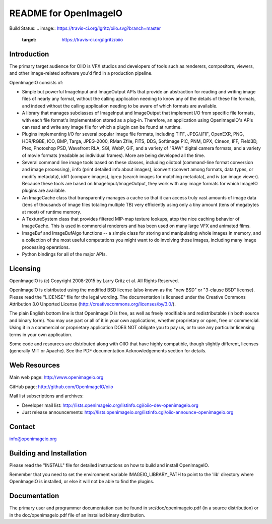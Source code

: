 README for OpenImageIO
======================

Build Status:
.. image:: https://travis-ci.org/lgritz/oiio.svg?branch=master
    :target: https://travis-ci.org/lgritz/oiio

Introduction
------------

The primary target audience for OIIO is VFX studios and developers of
tools such as renderers, compositors, viewers, and other image-related
software you'd find in a production pipeline.

OpenImageIO consists of:

* Simple but powerful ImageInput and ImageOutput APIs that provide
  an abstraction for reading and writing image files of nearly any
  format, without the calling application needing to know any of the
  details of these file formats, and indeed without the calling 
  application needing to be aware of which formats are available.

* A library that manages subclasses of ImageInput and ImageOutput that
  implement I/O from specific file formats, with each file format's
  implementation stored as a plug-in.  Therefore, an application using
  OpenImageIO's APIs can read and write any image file for which a
  plugin can be found at runtime.

* Plugins implementing I/O for several popular image file formats,
  including TIFF, JPEG/JFIF, OpenEXR, PNG, HDR/RGBE, ICO, BMP, Targa,
  JPEG-2000, RMan Zfile, FITS, DDS, Softimage PIC, PNM, DPX, Cineon,
  IFF, Field3D, Ptex, Photoshop PSD, Wavefront RLA, SGI, WebP, GIF, and
  a variety of "RAW" digital camera formats, and a variety of movie
  formats (readable as individual frames).  More are being developed
  all the time.

* Several command line image tools based on these classes, including
  oiiotool (command-line format conversion and image processing), iinfo
  (print detailed info about images), iconvert (convert among formats,
  data types, or modify metadata), idiff (compare images), igrep (search
  images for matching metadata), and iv (an image viewer). Because these
  tools are based on ImageInput/ImageOutput, they work with any image
  formats for which ImageIO plugins are available.

* An ImageCache class that transparently manages a cache so that it
  can access truly vast amounts of image data (tens of thousands of
  image files totaling multiple TB) very efficiently using only a tiny
  amount (tens of megabytes at most) of runtime memory.

* A TextureSystem class that provides filtered MIP-map texture
  lookups, atop the nice caching behavior of ImageCache.  This is used
  in commercial renderers and has been used on many large VFX and
  animated films.

* ImageBuf and ImageBufAlgo functions -- a simple class for storing
  and manipulating whole images in memory, and a collection of the
  most useful computations you might want to do involving those images,
  including many image processing operations.

* Python bindings for all of the major APIs.



Licensing
---------

OpenImageIO is (c) Copyright 2008-2015 by Larry Gritz et al.
All Rights Reserved.

OpenImageIO is distributed using the modified BSD license (also known as
the "new BSD" or "3-clause BSD" license).  Please read the "LICENSE"
file for the legal wording.  The documentation is licensed under the
Creative Commons Attribution 3.0 Unported License
(http://creativecommons.org/licenses/by/3.0/).

The plain English bottom line is that OpenImageIO is free, as well as
freely modifiable and redistributable (in both source and binary form).
You may use part or all of it in your own applications, whether
proprietary or open, free or commercial.  Using it in a commercial or
proprietary application DOES NOT obligate you to pay us, or to use any
particular licensing terms in your own application.

Some code and resources are distributed along with OIIO that have highly
compatible, though slightly different, licenses (generally MIT or Apache).
See the PDF documentation Acknowledgements section for details.



Web Resources
-------------

Main web page:      http://www.openimageio.org

GitHub page:        http://github.com/OpenImageIO/oiio

Mail list subscriptions and archives:

* Developer mail list: http://lists.openimageio.org/listinfo.cgi/oiio-dev-openimageio.org

* Just release announcements: http://lists.openimageio.org/listinfo.cgi/oiio-announce-openimageio.org



Contact
-------

info@openimageio.org



Building and Installation
-------------------------

Please read the "INSTALL" file for detailed instructions on how to
build and install OpenImageIO.

Remember that you need to set the environment variable
IMAGEIO_LIBRARY_PATH to point to the 'lib' directory where OpenImageIO
is installed, or else it will not be able to find the plugins.


Documentation
-------------

The primary user and programmer documentation can be found in
src/doc/openimageio.pdf (in a source distribution) or in the
doc/openimageio.pdf file of an installed binary distribution.

